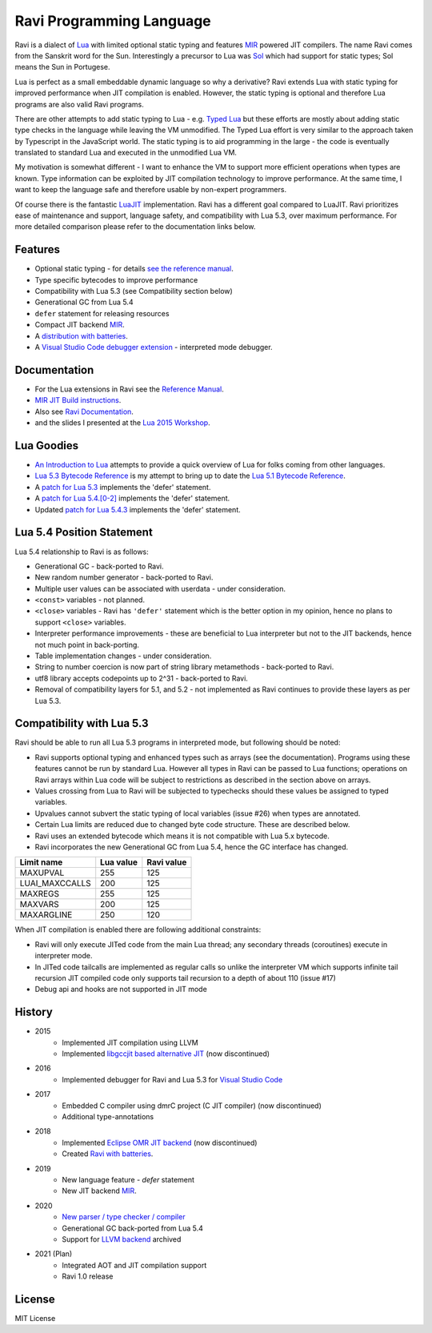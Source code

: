 =========================
Ravi Programming Language
=========================
.. image:: https://travis-ci.org/dibyendumajumdar/ravi.svg?branch=master
    :target: https://travis-ci.org/dibyendumajumdar/ravi

Ravi is a dialect of `Lua <http://www.lua.org/>`_ with limited optional static typing and 
features `MIR <https://github.com/vnmakarov/mir>`_ powered JIT compilers.
The name Ravi comes from the Sanskrit word for the Sun. 
Interestingly a precursor to Lua was `Sol <http://www.lua.org/history.html>`_ which had support for 
static types; Sol means the Sun in Portugese.

Lua is perfect as a small embeddable dynamic language so why a derivative? Ravi extends Lua with 
static typing for improved performance when JIT compilation is enabled. However, the static typing is 
optional and therefore Lua programs are also valid Ravi programs.

There are other attempts to add static typing to Lua - e.g. `Typed Lua <https://github.com/andremm/typedlua>`_ but 
these efforts are mostly about adding static type checks in the language while leaving the VM unmodified. 
The Typed Lua effort is very similar to the approach taken by Typescript in the JavaScript world. 
The static typing is to aid programming in the large - the code is eventually translated to standard Lua 
and executed in the unmodified Lua VM.

My motivation is somewhat different - I want to enhance the VM to support more efficient operations when types are 
known. Type information can be exploited by JIT compilation technology to improve performance. At the same time, 
I want to keep the language safe and therefore usable by non-expert programmers. 

Of course there is the fantastic `LuaJIT <http://luajit.org>`_ implementation. Ravi has a different goal compared to 
LuaJIT. Ravi prioritizes ease of maintenance and support, language safety, and compatibility with Lua 5.3, 
over maximum performance. For more detailed comparison please refer to the documentation links below.

Features
========
* Optional static typing - for details `see the reference manual <https://the-ravi-programming-language.readthedocs.io/en/latest/ravi-reference.html>`_.
* Type specific bytecodes to improve performance
* Compatibility with Lua 5.3 (see Compatibility section below)
* Generational GC from Lua 5.4
* ``defer`` statement for releasing resources
* Compact JIT backend `MIR <https://github.com/vnmakarov/mir>`_.
* A `distribution with batteries <https://github.com/dibyendumajumdar/Suravi>`_.
* A `Visual Studio Code debugger extension <https://marketplace.visualstudio.com/items?itemName=ravilang.ravi-debug>`_ - interpreted mode debugger.

Documentation
=============
* For the Lua extensions in Ravi see the `Reference Manual <https://the-ravi-programming-language.readthedocs.io/en/latest/ravi-reference.html>`_.
* `MIR JIT Build instructions <https://the-ravi-programming-language.readthedocs.io/en/latest/ravi-mir-instructions.html>`_.
* Also see `Ravi Documentation <http://the-ravi-programming-language.readthedocs.org/en/latest/index.html>`_.
* and the slides I presented at the `Lua 2015 Workshop <http://www.lua.org/wshop15.html>`_.

Lua Goodies
===========
* `An Introduction to Lua <http://the-ravi-programming-language.readthedocs.io/en/latest/lua-introduction.html>`_ attempts to provide a quick overview of Lua for folks coming from other languages.
* `Lua 5.3 Bytecode Reference <http://the-ravi-programming-language.readthedocs.io/en/latest/lua_bytecode_reference.html>`_ is my attempt to bring up to date the `Lua 5.1 Bytecode Reference <http://luaforge.net/docman/83/98/ANoFrillsIntroToLua51VMInstructions.pdf>`_.
* A `patch for Lua 5.3 <https://github.com/dibyendumajumdar/ravi/blob/master/patches/defer_statement_for_Lua_5_3.patch>`_ implements the 'defer' statement.
* A `patch for Lua 5.4.[0-2] <https://github.com/dibyendumajumdar/ravi/blob/master/patches/defer_statement_for_Lua_5_4.patch>`_ implements the 'defer' statement.
* Updated `patch for Lua 5.4.3 <https://github.com/dibyendumajumdar/ravi/blob/master/patches/defer_statement_patch_for_Lua_5_4_3.patch>`_ implements the 'defer' statement.

Lua 5.4 Position Statement
==========================
Lua 5.4 relationship to Ravi is as follows:

* Generational GC - back-ported to Ravi.
* New random number generator - back-ported to Ravi.
* Multiple user values can be associated with userdata - under consideration.
* ``<const>`` variables - not planned. 
* ``<close>`` variables - Ravi has ``'defer'`` statement which is the better option in my opinion, hence no plans to support ``<close>`` variables. 
* Interpreter performance improvements - these are beneficial to Lua interpreter but not to the JIT backends, hence not much point in back-porting.
* Table implementation changes - under consideration. 
* String to number coercion is now part of string library metamethods - back-ported to Ravi.
* utf8 library accepts codepoints up to 2^31 - back-ported to Ravi.
* Removal of compatibility layers for 5.1, and 5.2 - not implemented as Ravi continues to provide these layers as per Lua 5.3.

Compatibility with Lua 5.3
==========================
Ravi should be able to run all Lua 5.3 programs in interpreted mode, but following should be noted:

* Ravi supports optional typing and enhanced types such as arrays (see the documentation). Programs using these features cannot be run by standard Lua. However all types in Ravi can be passed to Lua functions; operations on Ravi arrays within Lua code will be subject to restrictions as described in the section above on arrays.
* Values crossing from Lua to Ravi will be subjected to typechecks should these values be assigned to typed variables.
* Upvalues cannot subvert the static typing of local variables (issue #26) when types are annotated.
* Certain Lua limits are reduced due to changed byte code structure. These are described below.
* Ravi uses an extended bytecode which means it is not compatible with Lua 5.x bytecode.
* Ravi incorporates the new Generational GC from Lua 5.4, hence the GC interface has changed. 

+-----------------+-------------+-------------+
| Limit name      | Lua value   | Ravi value  |
+=================+=============+=============+
| MAXUPVAL        | 255         | 125         |
+-----------------+-------------+-------------+
| LUAI_MAXCCALLS  | 200         | 125         |
+-----------------+-------------+-------------+
| MAXREGS         | 255         | 125         |
+-----------------+-------------+-------------+
| MAXVARS         | 200         | 125         |
+-----------------+-------------+-------------+
| MAXARGLINE      | 250         | 120         |
+-----------------+-------------+-------------+

When JIT compilation is enabled there are following additional constraints:

* Ravi will only execute JITed code from the main Lua thread; any secondary threads (coroutines) execute in interpreter mode.
* In JITed code tailcalls are implemented as regular calls so unlike the interpreter VM which supports infinite tail recursion JIT compiled code only supports tail recursion to a depth of about 110 (issue #17)
* Debug api and hooks are not supported in JIT mode

History
=======
* 2015
       - Implemented JIT compilation using LLVM
       - Implemented `libgccjit based alternative JIT <https://github.com/dibyendumajumdar/ravi/tree/gccjit-ravi534>`_ (now discontinued)
* 2016
       - Implemented debugger for Ravi and Lua 5.3 for `Visual Studio Code <https://github.com/dibyendumajumdar/ravi/tree/master/vscode-debugger>`_
* 2017
       - Embedded C compiler using dmrC project (C JIT compiler) (now discontinued)
       - Additional type-annotations
* 2018
       - Implemented `Eclipse OMR JIT backend <https://github.com/dibyendumajumdar/ravi/tree/omrjit>`_ (now discontinued)
       - Created `Ravi with batteries <https://github.com/dibyendumajumdar/Suravi>`_.
* 2019 
       - New language feature - `defer` statement
       - New JIT backend `MIR <https://github.com/vnmakarov/mir>`_.
* 2020
       - `New parser / type checker / compiler <https://github.com/dibyendumajumdar/ravi-compiler>`_
       - Generational GC back-ported from Lua 5.4
       - Support for `LLVM backend <https://github.com/dibyendumajumdar/ravi/tree/llvm>`_ archived
* 2021 (Plan)
       - Integrated AOT and JIT compilation support
       - Ravi 1.0 release

License
=======
MIT License
